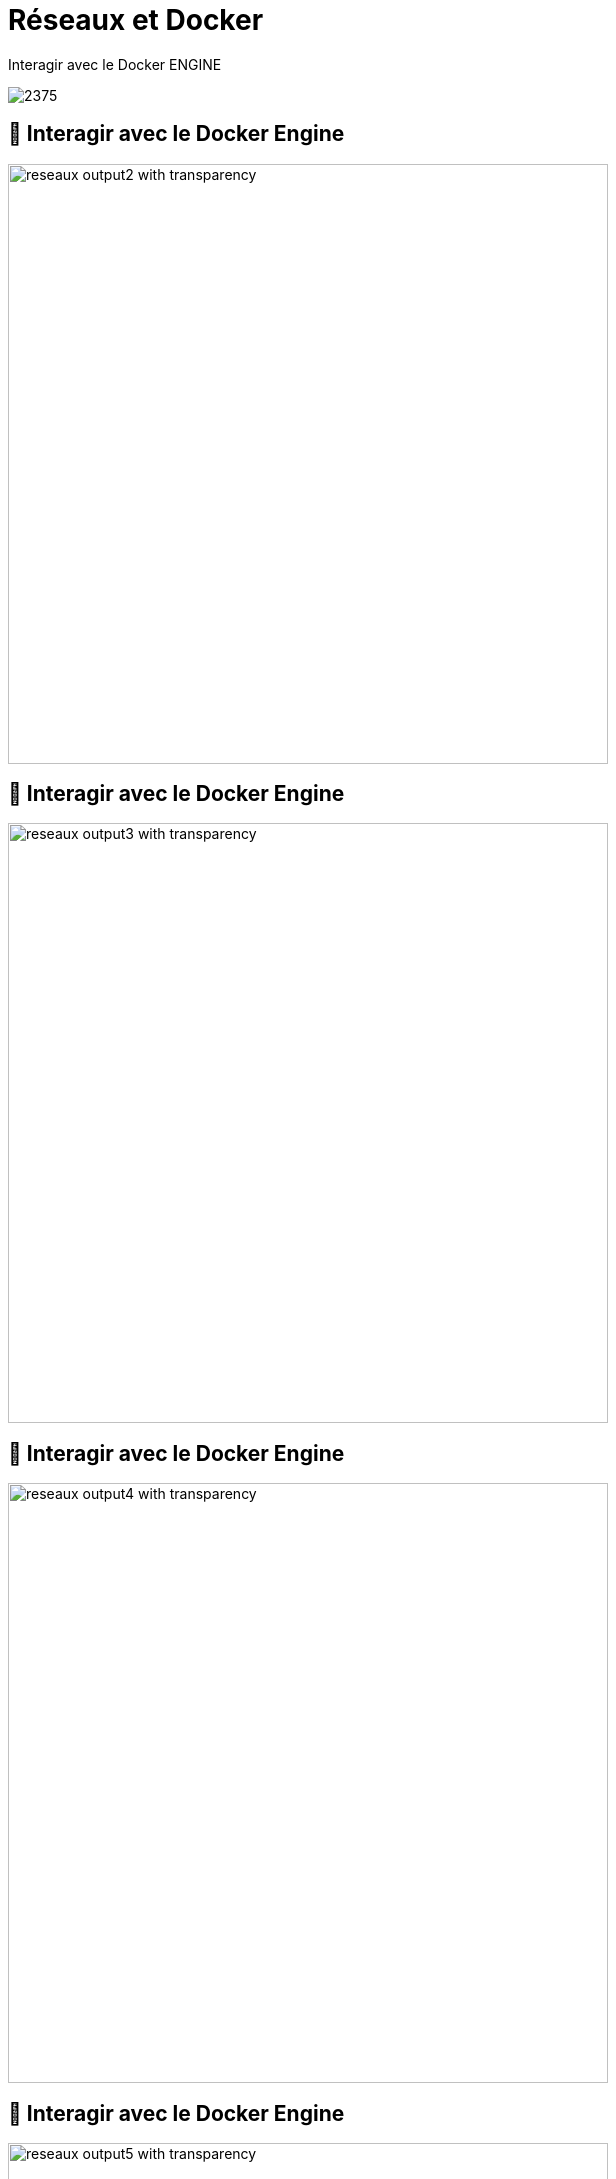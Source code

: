 = Réseaux et Docker

[.title]
Interagir avec le Docker ENGINE

image::2375.png[]

[%auto-animate]
== 🤝 Interagir avec le Docker Engine

image::reseaux-output2_with_transparency.png[height=600]

[%auto-animate]
== 🤝 Interagir avec le Docker Engine

image::reseaux-output3_with_transparency.png[height=600]

[%auto-animate]
== 🤝 Interagir avec le Docker Engine

image::reseaux-output4_with_transparency.png[height=600]

[%auto-animate]
== 🤝 Interagir avec le Docker Engine

image::reseaux-output5_with_transparency.png[height=600]

[.notes]
--
La communication d'un navigateur avec le moteur Docker sur le port 2375 peut se faire via l'API Docker exposée sur ce port. Voici comment cela fonctionne :

Exposer l'API Docker sur le port 2375 : Tout d'abord, pour permettre la communication du navigateur avec le moteur Docker, vous devez vous assurer que l'API Docker est exposée sur le port 2375. Vous pouvez spécifier cela lors de la configuration du moteur Docker. Par exemple, en utilisant l'option -H :

[source,bash]
----
dockerd -H tcp://0.0.0.0:2375
----
Cela signifie que le moteur Docker écoutera les requêtes sur le port 2375.

Utilisation de l'API Docker : Une fois que l'API Docker est exposée, vous pouvez effectuer des opérations Docker en utilisant des requêtes HTTP. Le navigateur peut envoyer des requêtes HTTP directement à l'adresse IP du serveur Docker et au port 2375.

Par exemple, pour lister les conteneurs en cours d'exécution, vous pouvez utiliser une requête HTTP GET :

[source,http]
----
GET http://adresse_ip_du_serveur_docker:2375/containers/json
----
Le serveur Docker répondra avec les détails des conteneurs en cours d'exécution au format JSON.

Sécurité : Il est important de noter que l'exposition de l'API Docker sur un port non sécurisé peut présenter des risques de sécurité, car n'importe qui avec accès au port 2375 peut potentiellement contrôler le moteur Docker. Pour des raisons de sécurité, il est recommandé de limiter l'accès à l'API Docker en utilisant des mécanismes d'authentification, d'autorisation et de chiffrement.

Outils tiers : En pratique, les navigateurs ne sont pas souvent utilisés pour interagir directement avec l'API Docker. Au lieu de cela, des outils tiers, des bibliothèques ou des clients Docker sont souvent utilisés pour simplifier les opérations Docker et fournir une couche de sécurité supplémentaire.
--

[%auto-animate]
== 🤝 Interagir avec le Docker Engine

image::reseaux-output6_with_transparency.png[height=600]

[.notes]
--
[source,bash]
----
for i in {2..6}; do convert Diapositive${i}.PNG -crop 9004x5341+1968+1654 -transparent white -resize x1080 reseaux-output${i}_with_transparency.png; done
----

--

[.intellij.background]
== Ex : intégration IntelliJ

image::intellij-docker.png[background, size=cover, position=left, opacity=0.1]

[%auto-animate]
== 🤝 Interagir avec le Docker Engine

Sauf que...

image::reseaux-docker-desktop-2375-configuration.png[width=600]

== Les réseaux de containers

image::1435904594-image8.png[]

[%auto-animate]
== 🗺️🔀 Mapping de Port : Rappel

[source,bash]
----
docker container run –d -p 8000:80 nginx
----

[%auto-animate]
== 🗺️🔀 Mapping de Port : Rappel

image::reseaux-output11_with_transparency.png[]

[%auto-animate]
== 🗺️🔀 Mapping de Port : Rappel

image::reseaux-output12_with_transparency.png[]

[%step]
[source,bash]
----
curl -I --noproxy '*' http://172.17.0.2:80
It works!
----

[%step]
[source,bash]
----
curl -I --noproxy '*' http://localhost:8000
It works too!
----

[.notes]
--
[source,bash]
----
for i in {11..12}; do convert Diapositive${i}.PNG -crop 8833x2599+2250+1833 -transparent white -resize x1080 reseaux-output${i}_with_transparency.png; done
----
--

[%auto-animate]
== 🌐 Les réseaux

[source,bash]
----
docker network ls
----

[%step]
[source,bash]
----
NETWORK ID     NAME                                                             DRIVER    SCOPE
11b7af7b16e4   bridge                                                           bridge    local
1112832d205b   cours-devops-docker_default                                      bridge    local
7ab15cc28199   docker_volumes-backup-extension-desktop-extension_default        bridge    local
34caf4674478   host                                                             host      local
2a179c7be3b3   none                                                             null      local
0c577a792771   portainer_portainer-docker-extension-desktop-extension_default   bridge    local
----

[%step]
image::les_réseaux.png[]

[.notes]
--
Dans le contexte de la commande "docker network ls", la colonne "DRIVER" (pilote) fait référence au pilote réseau utilisé pour créer le réseau Docker. Voici quelques explications concernant les valeurs possibles de cette colonne :

1. **Local (bridge)** : Un réseau avec une portée "local" est généralement un réseau de pont (bridge).
Il n'est accessible qu'à l'intérieur de l'hôte Docker où il a été créé.
Les conteneurs connectés au même réseau local peuvent communiquer entre eux, mais ce réseau est isolé des autres hôtes Docker ou réseaux externes.
2. **Host (hôte)** : Un réseau avec une portée "host" n'offre aucune isolation réseau, ce qui signifie qu'il est accessible depuis l'hôte où Docker est en cours d'exécution.
Les conteneurs sur ce réseau partagent la pile réseau de l'hôte et peuvent accéder directement aux ressources de l'hôte.
3. **Null (null)** : Un réseau avec une portée "null" est un type de réseau qui ne fournit aucune connectivité.
C'est essentiellement un réseau sans portée, et il est utilisé pour les conteneurs qui n'ont pas besoin d'un accès réseau.

D'autres pilotes de réseau peuvent également être disponibles, en fonction de la configuration de Docker et des plugins installés.
Chaque pilote offre des fonctionnalités et des options de configuration spécifiques pour répondre aux besoins de divers cas d'utilisation.

La colonne "DRIVER" vous permet de comprendre quel pilote réseau est associé à chaque réseau Docker et comment il fonctionne.
Elle joue un rôle essentiel dans la définition de la manière dont les conteneurs communiquent entre eux et avec le réseau externe.
--


[%auto-animate]
== 🌐 Les réseaux

[source,bash]
----
docker network ls
----

[source,bash]
----
NETWORK ID     NAME                                                             DRIVER    SCOPE
11b7af7b16e4   bridge                                                           bridge    local
1112832d205b   cours-devops-docker_default                                      bridge    local
7ab15cc28199   docker_volumes-backup-extension-desktop-extension_default        bridge    local
34caf4674478   host                                                             host      local
2a179c7be3b3   none                                                             null      local
0c577a792771   portainer_portainer-docker-extension-desktop-extension_default   bridge    local
----

image::les_réseaux.png[]

[.notes]
--
Le terme "SCOPE" dans le contexte de "docker network ls" se réfère au domaine de validité du réseau Docker. Voici une explication en français :

1. **Local** : Lorsque vous voyez "local" dans la colonne "SCOPE", cela signifie que le réseau Docker a une portée locale.
Les réseaux ayant une portée locale sont accessibles uniquement sur l'hôte où ils ont été créés.
Les conteneurs sur cet hôte peuvent se connecter au réseau, mais ils ne peuvent pas le faire depuis d'autres hôtes.
2. **Global** : En revanche, si vous voyez "global" dans la colonne "SCOPE", cela signifie que le réseau Docker a une portée globale.
Cela permet aux conteneurs de se connecter à ce réseau depuis d'autres hôtes de votre environnement Docker.

Ainsi, la valeur "SCOPE" vous indique si un réseau Docker est limité à un seul hôte (portée locale) ou s'il est accessible depuis d'autres hôtes (portée globale).
La portée détermine la manière dont les conteneurs peuvent communiquer avec ce réseau, en fonction de la configuration de Docker.
--

== 🔍🌐 Les réseaux : inspection

[source,bash]
----
docker network inspect bridge
----

[%step]
[source,bash]
----
[
    {
        "Name": "bridge",
        "Id": "11b7af7b16e4cf9fe42733aa1b6900ed876407e3b55e692c9dfe03505e2af19f",
        "Created": "2023-10-31T15:08:44.054140179Z",
        "Scope": "local",
        "Driver": "bridge",
        "EnableIPv6": false,
        "IPAM": {
            "Driver": "default",
            "Options": null,
            "Config": [
                {
                    "Subnet": "172.17.0.0/16",
                    "Gateway": "172.17.0.1"
                }
            ]
        },
        ...
----

[.notes]
--
Lorsque vous exécutez la commande "docker network inspect bridge," vous obtenez des informations sur le réseau "bridge" dans Docker.

Voici ce que chaque élément signifie :

1. **Name (Nom)** : C'est le nom du réseau, dans ce cas, "bridge." Docker attribue un nom par défaut à ce réseau, qui est utilisé par les conteneurs pour communiquer entre eux.
2. **Id (Identifiant)** : C'est un identifiant unique attribué au réseau Docker, utilisé en interne par Docker pour le gérer. Il est généré automatiquement.
3. **Created (Créé)** : Cette date indique quand le réseau a été créé. Cela peut être utile pour suivre l'historique des opérations Docker.
4. **Scope (Portée)** : Dans cet exemple, la portée est "local," ce qui signifie que le réseau "bridge" est uniquement accessible localement sur l'hôte Docker. Les conteneurs sur cet hôte peuvent se connecter au réseau "bridge," mais les conteneurs sur d'autres hôtes Docker ne le peuvent pas.
5. **Driver (Pilote)** : Le pilote du réseau "bridge" est "bridge." C'est le pilote par défaut utilisé pour connecter les conteneurs sur un même hôte.
6. **EnableIPv6 (Activer IPv6)** : Dans cet exemple, la valeur est "false," ce qui signifie que l'IPv6 n'est pas activé sur ce réseau. Docker prend en charge à la fois l'IPv4 et l'IPv6.
7. **IPAM (IP Address Management - Gestion des adresses IP)** : C'est la section qui gère les adresses IP pour le réseau. Dans cet exemple, le pilote est "default," ce qui signifie que Docker utilise ses paramètres par défaut pour gérer les adresses IP.
8. **Subnet (Sous-réseau)** : C'est l'intervalle d'adresses IP utilisé par les conteneurs connectés à ce réseau. Dans cet exemple, le sous-réseau est "172.17.0.0/16," ce qui signifie que les adresses IP de ce réseau sont comprises entre 172.17.0.1 et 172.17.255.254.
9. **Gateway (Passerelle)** : Il s'agit de l'adresse IP de la passerelle utilisée par les conteneurs pour accéder à d'autres réseaux ou à Internet. Dans ce cas, la passerelle est "172.17.0.1."

Ces informations fournissent un aperçu de la configuration du réseau "bridge" dans Docker.
--

== 🌐✨ Les réseaux : création

[source,bash]
----
docker network create mon-reseau
----

[%step]
[source,bash]
----
docker network ls
----

[%step]
[source,bash]
----
NETWORK ID     NAME                                                             DRIVER    SCOPE
11b7af7b16e4   bridge                                                           bridge    local
1112832d205b   cours-devops-docker_default                                      bridge    local
7ab15cc28199   docker_volumes-backup-extension-desktop-extension_default        bridge    local
34caf4674478   host                                                             host      local
46953dc9b3d5   mon-reseau                                                       bridge    local
2a179c7be3b3   none                                                             null      local
0c577a792771   portainer_portainer-docker-extension-desktop-extension_default   bridge    local
----

[.notes]
--
Lorsque vous exécutez la commande "docker network create mon-reseau," vous créez un nouveau réseau Docker avec le nom "mon-reseau." Voici ce que chaque élément signifie :

1. **NETWORK ID (Identifiant du réseau)** : C'est un identifiant unique attribué au réseau que Docker utilise en interne pour le gérer. Il est généré automatiquement.
2. **NAME (Nom)** : Il s'agit du nom que vous avez choisi pour votre réseau, dans ce cas, "mon-reseau."
3. **DRIVER (Pilote)** : Le pilote de ce réseau est "bridge." Le pilote "bridge" est utilisé pour connecter des conteneurs sur le même hôte.
4. **SCOPE (Portée)** : Dans cet exemple, la portée est "local," ce qui signifie que le réseau "mon-reseau" est uniquement accessible localement sur l'hôte Docker. Les conteneurs sur cet hôte peuvent se connecter à "mon-reseau," mais les conteneurs sur d'autres hôtes Docker ne le peuvent pas.

Ensuite, lorsque vous exécutez "docker network ls," vous obtenez une liste de tous les réseaux Docker existants, y compris celui que vous venez de créer ("mon-reseau").
Vous pouvez voir les détails de ce réseau dans le tableau, y compris son identifiant, son nom, son pilote, et sa portée.

En résumé, avec ces commandes, vous avez créé un nouveau réseau Docker nommé "mon-reseau" qui peut être utilisé pour connecter des conteneurs sur le même hôte.
--

== 🐳🔗 Attacher un container à un réseau particulier

[source,bash]
----
docker run –d --net=mon-reseau --name=app img
----

[%step]
Il est opportun de nommer un container quand on l'attache à un réseau.

[%step]
Docker fournit un DNS interne dans les réseaux custom. Les containers d'un même réseau peuvent se "voir" et "s'appeler" par leur noms.

[%auto-animate]
== 🖥️🔍 MicroDNS

[source,bash]
----
docker network create mynet
----

[%step]
[source,bash]
----
docker container run -d --name web --net mynet nginx
----

[%step]
[source,bash]
----
docker container run --net mynet alpine ping web
----

[%step]
[source,bash]
----
PING web (172.21.0.2): 56 data bytes
64 bytes from 172.21.0.2: seq=0 ttl=64 time=0.442 ms
64 bytes from 172.21.0.2: seq=1 ttl=64 time=0.105 ms
64 bytes from 172.21.0.2: seq=2 ttl=64 time=0.099 ms
64 bytes from 172.21.0.2: seq=3 ttl=64 time=0.150 ms
64 bytes from 172.21.0.2: seq=4 ttl=64 time=0.114 ms
64 bytes from 172.21.0.2: seq=5 ttl=64 time=0.098 ms
64 bytes from 172.21.0.2: seq=6 ttl=64 time=0.099 ms
64 bytes from 172.21.0.2: seq=7 ttl=64 time=0.100 ms
64 bytes from 172.21.0.2: seq=8 ttl=64 time=0.114 ms
64 bytes from 172.21.0.2: seq=9 ttl=64 time=0.097 ms
^C
--- web ping statistics ---
10 packets transmitted, 10 packets received, 0% packet loss
round-trip min/avg/max = 0.097/0.141/0.442 ms
----

[%auto-animate]
== 🖥️🔍 MicroDNS

image::appeler_son_voisin.png[height=600]

== 📶🔌 Se connecter à un réseau

[source,bash]
----
docker network connect mynet myapp
----

[%step]
Cette commande permet d'attacher un container à un réseau après sa création.


== 🎓 Travaux pratiques #11

Étapes:

[%step]
* Lister et inspecter les réseaux existants
* Lancer un container `nginx `nommé "web1"
* A quel réseau est-il attaché ?
* Créer un réseau de type bridge et l'inspecter
* Lancer un container `nginx` nommé "web2" et l'attacher au réseau créé
* L'inspection confirme-t-elle l'attachement ?
* Lancer un bash dans le container "web1"
* Est-ce que "web1" peut voir "web2" ?
* Corriger pour que ce soit le cas

[%auto-animate]
== ✅ Solution travaux pratiques #11

Étape 1 : Lister et inspecter les réseaux existants

[source,bash]
----
# Liste tous les réseaux Docker existants
docker network ls

# Inspecte un réseau spécifique (par exemple, le réseau bridge, d'autres réseaux peuvent être inspectés)
docker network inspect bridge
----

[%step]
Étape 2 : Lancer un container "nginx" nommé "web1"
[%step]
[source,bash]
----
# Lance un conteneur "nginx" nommé "web1"
docker container run --name web1 -d nginx
----

[%step]
Étape 3 : Vérifier le réseau auquel "web1" est attaché
[%step]
[source,bash]
----
# Récupère l'identifiant de réseau complet pour le container "web1"
network_id=$(docker container inspect -f '{{.NetworkSettings.Networks.bridge.NetworkID}}' web1)

# Raccourcit l'identifiant du réseau aux premiers 12 caractères
shortened_network_id=$(echo $network_id | cut -c 1-12)

# Liste tous les réseaux docker, en filtrant par l'identifiant du réseau
docker network ls --format "table {{.ID}}\t{{.Name}}" | awk -v network_id="$shortened_network_id" '$1 == network_id {print $2}'
----

[%auto-animate]
== ✅ Solution travaux pratiques #11

Étape 3 : Vérifier le réseau auquel "web1" est attaché
[source,bash]
----
# Récupère l'identifiant de réseau complet pour le container "web1"
network_id=$(docker container inspect -f '{{.NetworkSettings.Networks.bridge.NetworkID}}' web1)

# Raccourcit l'identifiant du réseau aux premiers 12 caractères
shortened_network_id=$(echo $network_id | cut -c 1-12)

# Liste tous les réseaux docker, en filtrant par l'identifiant du réseau
docker network ls --format "table {{.ID}}\t{{.Name}}" | awk -v network_id="$shortened_network_id" '$1 == network_id {print $2}'
----
[source,bash]
----
bridge
----

[%step]
Étape 4 : Créer un réseau de type bridge et l'inspecter
[%step]
[source,bash]
----
# Crée un réseau Docker de type bridge nommé "mon-reseau"
docker network create mon-reseau

# Inspecte le réseau "mon-reseau"
docker network inspect mon-reseau
----

[%step]
Étape 5 : Lancer un container "nginx" nommé "web2" et l'attacher au réseau créé
[%step]
[source,bash]
----
# Lance un conteneur "nginx" nommé "web2" et l'attache au réseau "mon-reseau"
docker container run --name web2 -d --network mon-reseau nginx
----

[%auto-animate]
== ✅ Solution travaux pratiques #11

Étape 5 : Lancer un container "nginx" nommé "web2" et l'attacher au réseau créé
[source,bash]
----
# Lance un conteneur "nginx" nommé "web2" et l'attache au réseau "mon-reseau"
docker container run --name web2 -d --network mon-reseau nginx
----

Étape 6 : Vérifier l'attachement du container "web2" au réseau
[%step]
[source,bash]
----
# Inspecte le conteneur "web2" pour vérifier le réseau auquel il est attaché
docker container inspect web2 | grep NetworkMode
----

[%step]
Étape 7 : Lancer un bash dans le container "web1"
[%step]
[source,bash]
----
# Lance un shell interactif dans le conteneur "web1"
docker container exec -it web1 bash
----

[%step]
Étape 8 : Vérifier si "web1" peut voir "web2"
[%step]
[source,bash]
----
# À l'intérieur du conteneur "web1," essayez de faire une requête HTTP vers "web2"
curl web2
----
[%step]
[source,bash]
----
curl: (6) Could not resolve host: web2
----

[%auto-animate]
== ✅ Solution travaux pratiques #11

Étape 9 : Corriger pour permettre la communication entre "web1" et "web2"
[%step]
[source,bash]
----
# Sortez du shell du conteneur "web1" en tapant "exit"

# Attachez "web1" au même réseau "mon-reseau"
docker network connect mon-reseau web1
----
[%step]
Après avoir suivi ces étapes, les conteneurs "web1" et "web2" devraient être attachés au même réseau "mon-reseau" et être capables de communiquer entre eux.

[%step]
[source,bash]
----
# Lance un shell interactif dans le conteneur "web1"
docker container exec -it web1 bash
----

[%step]
[source,bash]
----
# À l'intérieur du conteneur "web1," essayez de faire une requête HTTP vers "web2"
curl web2
----

[%step]
[source,html]
----
<!DOCTYPE html>
<html>
<head>
<title>Welcome to nginx!</title>
<style>
[...]
----
